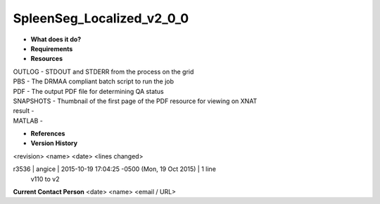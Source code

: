 SpleenSeg_Localized_v2_0_0
==========================

* **What does it do?**

* **Requirements**

* **Resources**
| OUTLOG - STDOUT and STDERR from the process on the grid
| PBS - The DRMAA compliant batch script to run the job
| PDF - The output PDF file for determining QA status
| SNAPSHOTS - Thumbnail of the first page of the PDF resource for viewing on XNAT
| result -
| MATLAB -

* **References**

* **Version History**
<revision> <name> <date> <lines changed>

r3536 | angice | 2015-10-19 17:04:25 -0500 (Mon, 19 Oct 2015) | 1 line
	v110 to v2

**Current Contact Person**
<date> <name> <email / URL> 

	
	
